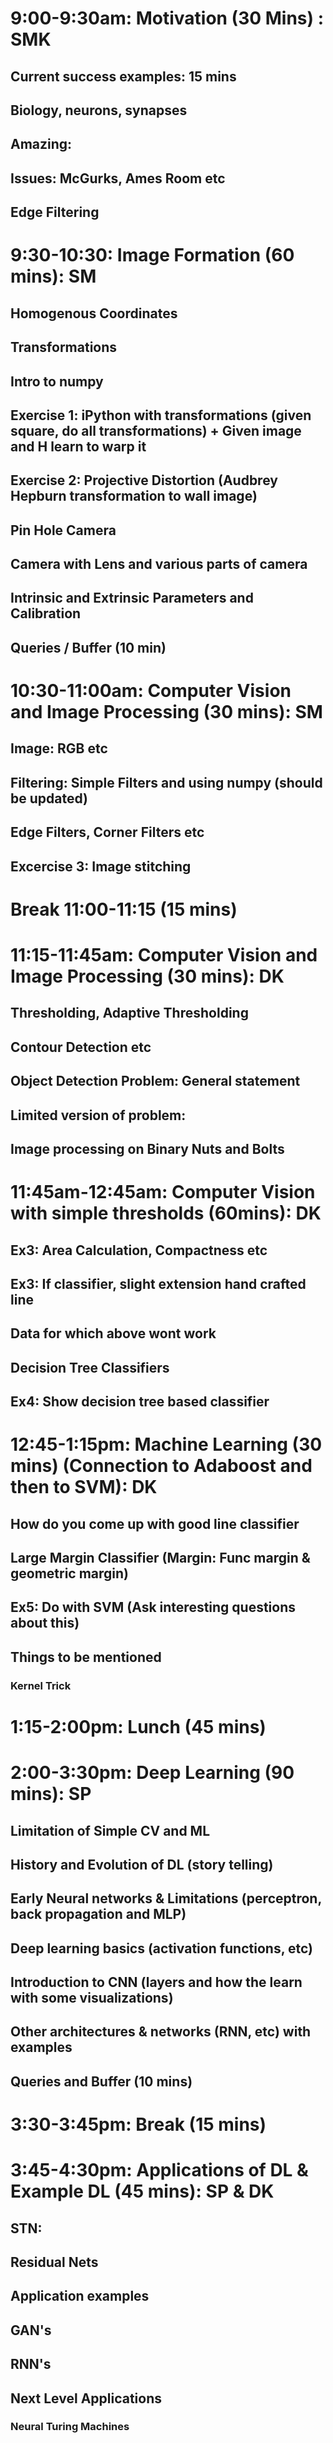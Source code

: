 * 9:00-9:30am: Motivation (30 Mins) : SMK
** Current success examples: 15 mins
** Biology, neurons, synapses
** Amazing:
** Issues: McGurks, Ames Room etc
** Edge Filtering
* 9:30-10:30: Image Formation (60 mins): SM
** Homogenous Coordinates
** Transformations
** Intro to numpy
** Exercise 1: iPython with transformations (given square, do all transformations) + Given image and H learn to warp it
** Exercise 2: Projective Distortion (Audbrey Hepburn transformation to wall image)
** Pin Hole Camera
** Camera with Lens and various parts of camera
** Intrinsic and Extrinsic Parameters and Calibration
** Queries / Buffer (10 min)
* 10:30-11:00am: Computer Vision and Image Processing (30 mins): SM
** Image: RGB etc
** Filtering: Simple Filters and using numpy (should be updated)
** Edge Filters, Corner Filters etc
** Excercise 3: Image stitching
* Break 11:00-11:15 (15 mins)
* 11:15-11:45am: Computer Vision and Image Processing (30 mins): DK
** Thresholding, Adaptive Thresholding
** Contour Detection etc
** Object Detection Problem: General statement
** Limited version of problem:
** Image processing on Binary Nuts and Bolts
* 11:45am-12:45am: Computer Vision with simple thresholds (60mins): DK
** Ex3: Area Calculation, Compactness etc
** Ex3: If classifier, slight extension hand crafted line
** Data for which above wont work
** Decision Tree Classifiers
** Ex4: Show decision tree based classifier
* 12:45-1:15pm:  Machine Learning (30 mins) (Connection to Adaboost and then to SVM): DK
** How do you come up with good line classifier
** Large Margin Classifier (Margin: Func margin & geometric margin)
** Ex5: Do with SVM (Ask interesting questions about this)
** Things to be mentioned
*** Kernel Trick
* 1:15-2:00pm: Lunch (45 mins)
* 2:00-3:30pm: Deep Learning (90 mins): SP
** Limitation of Simple CV and ML
** History and Evolution of DL (story telling)
** Early Neural networks & Limitations (perceptron, back propagation and MLP)
** Deep learning basics (activation functions, etc)
** Introduction to CNN (layers and how the learn with some visualizations)
** Other architectures & networks (RNN, etc) with examples
** Queries and Buffer (10 mins)
* 3:30-3:45pm: Break (15 mins)
* 3:45-4:30pm: Applications of DL & Example DL (45 mins): SP & DK
** STN:
** Residual Nets
** Application examples
** GAN's
** RNN's
** Next Level Applications
*** Neural Turing Machines
* 4:30-5:00pm: How to approach a  problem ? (30 mins): SMK
** Disciplined Neural Network Training
** Debugging: Visualization etc
** Converting Business Problem to CV Problem
